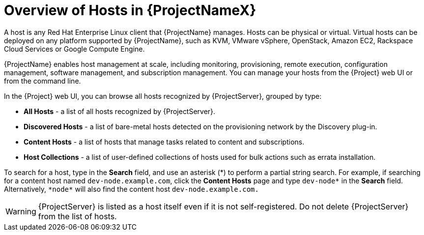 [id="overview-of-hosts-in-satellite"]
= Overview of Hosts in {ProjectNameX}

A host is any Red{nbsp}Hat Enterprise{nbsp}Linux client that {ProjectName} manages. Hosts can be physical or virtual. Virtual hosts can be deployed on any platform supported by {ProjectName}, such as KVM, VMware vSphere, OpenStack, Amazon EC2, Rackspace Cloud Services or Google Compute Engine.

{ProjectName} enables host management at scale, including monitoring, provisioning, remote execution, configuration management, software management, and subscription management. You can manage your hosts from the {Project} web UI or from the command line.

In the {Project} web UI, you can browse all hosts recognized by {ProjectServer}, grouped by type:

* *All Hosts* - a list of all hosts recognized by {ProjectServer}.
* *Discovered Hosts* - a list of bare-metal hosts detected on the provisioning network by the Discovery plug-in.
* *Content Hosts* - a list of hosts that manage tasks related to content and subscriptions.
* *Host Collections* - a list of user-defined collections of hosts used for bulk actions such as errata installation.

To search for a host, type in the *Search* field, and use an asterisk ({asterisk}) to perform a partial string search. For example, if searching for a content host named `dev-node.example.com`, click the *Content Hosts* page and type `dev-node*` in the *Search* field. Alternatively, `{asterisk}node{asterisk}` will also find the content host `dev-node.example.com.`

WARNING: {ProjectServer} is listed as a host itself even if it is not self-registered. Do not delete {ProjectServer} from the list of hosts.
